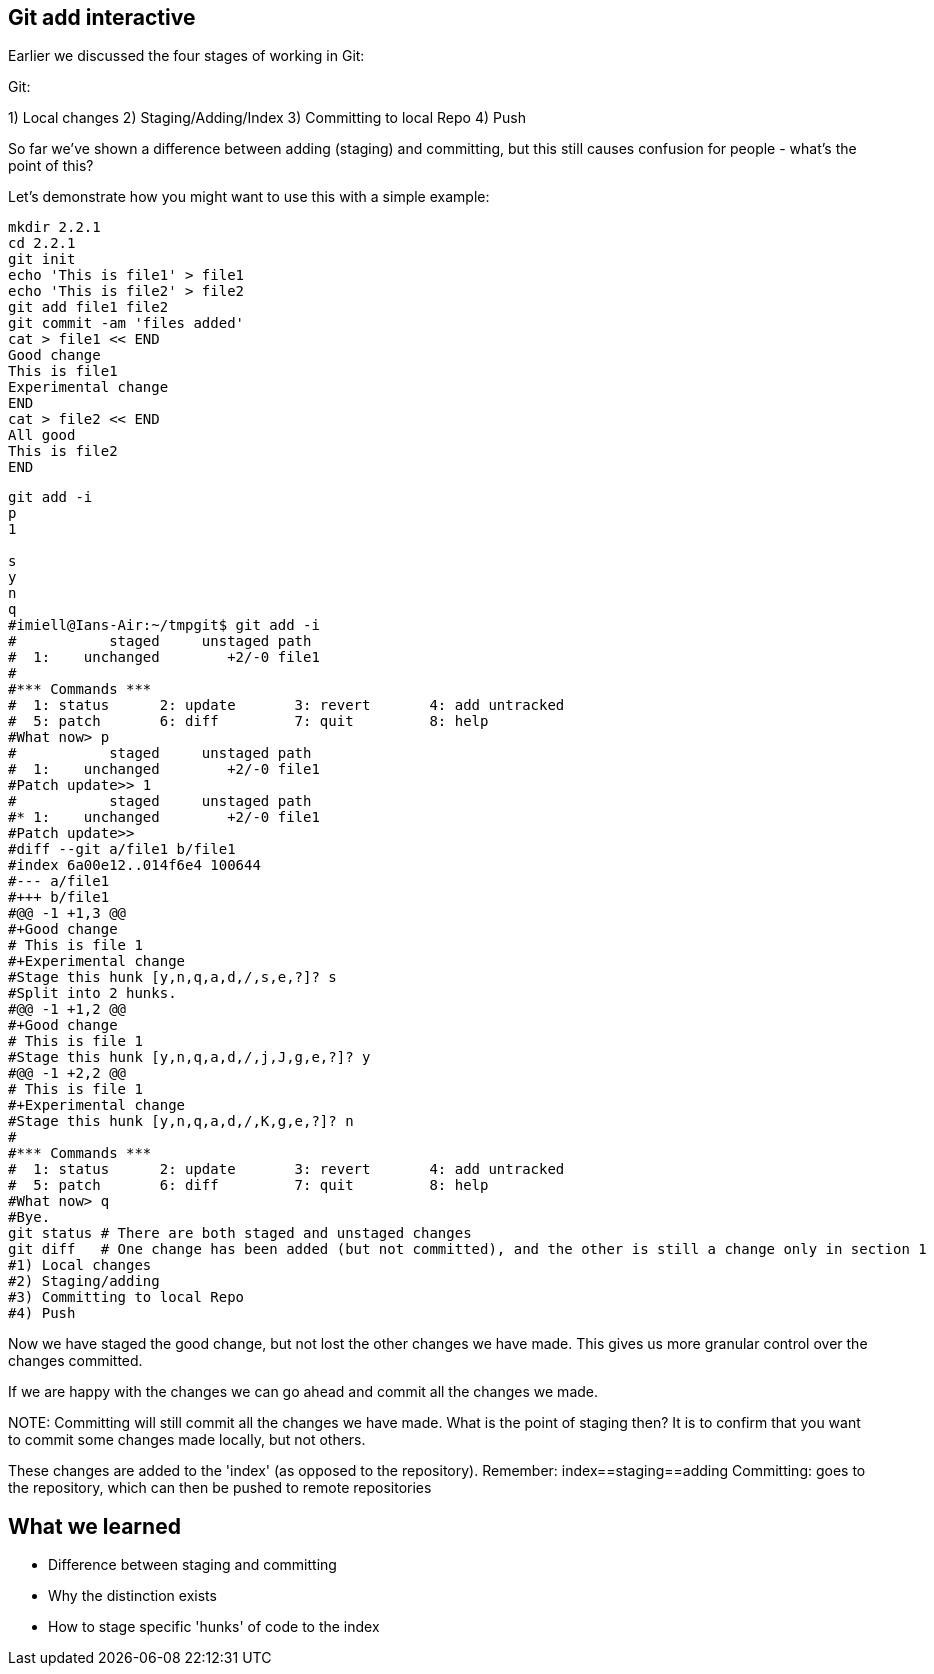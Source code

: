 Git add interactive
-------------------

Earlier we discussed the four stages of working in Git:

Git:

1) Local changes
2) Staging/Adding/Index
3) Committing to local Repo
4) Push

So far we've shown a difference between adding (staging) and committing, but
this still causes confusion for people - what's the point of this?

Let's demonstrate how you might want to use this with a simple example:

----
mkdir 2.2.1
cd 2.2.1
git init
echo 'This is file1' > file1
echo 'This is file2' > file2
git add file1 file2
git commit -am 'files added'
cat > file1 << END
Good change
This is file1
Experimental change
END
cat > file2 << END
All good
This is file2
END
----

----
git add -i
p
1

s
y
n
q
#imiell@Ians-Air:~/tmpgit$ git add -i
#           staged     unstaged path
#  1:    unchanged        +2/-0 file1
#
#*** Commands ***
#  1: status	  2: update	  3: revert	  4: add untracked
#  5: patch	  6: diff	  7: quit	  8: help
#What now> p
#           staged     unstaged path
#  1:    unchanged        +2/-0 file1
#Patch update>> 1
#           staged     unstaged path
#* 1:    unchanged        +2/-0 file1
#Patch update>>
#diff --git a/file1 b/file1
#index 6a00e12..014f6e4 100644
#--- a/file1
#+++ b/file1
#@@ -1 +1,3 @@
#+Good change
# This is file 1
#+Experimental change
#Stage this hunk [y,n,q,a,d,/,s,e,?]? s
#Split into 2 hunks.
#@@ -1 +1,2 @@
#+Good change
# This is file 1
#Stage this hunk [y,n,q,a,d,/,j,J,g,e,?]? y
#@@ -1 +2,2 @@
# This is file 1
#+Experimental change
#Stage this hunk [y,n,q,a,d,/,K,g,e,?]? n
#
#*** Commands ***
#  1: status	  2: update	  3: revert	  4: add untracked
#  5: patch	  6: diff	  7: quit	  8: help
#What now> q
#Bye.
git status # There are both staged and unstaged changes
git diff   # One change has been added (but not committed), and the other is still a change only in section 1
#1) Local changes
#2) Staging/adding
#3) Committing to local Repo
#4) Push
----

Now we have staged the good change, but not lost the other changes we have made.
This gives us more granular control over the changes committed.

If we are happy with the changes we can go ahead and commit all the changes we made.

NOTE:
Committing will still commit all the changes we have made.
What is the point of staging then? It is to confirm that you want to commit some
changes made locally, but not others.

These changes are added to the 'index' (as opposed to the repository).
Remember:   index==staging==adding
Committing: goes to the repository, which can then be pushed to remote
            repositories



What we learned
---------------

- Difference between staging and committing
- Why the distinction exists
- How to stage specific 'hunks' of code to the index

